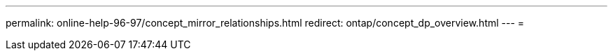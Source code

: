 ---
permalink: online-help-96-97/concept_mirror_relationships.html 
redirect: ontap/concept_dp_overview.html 
---
= 


